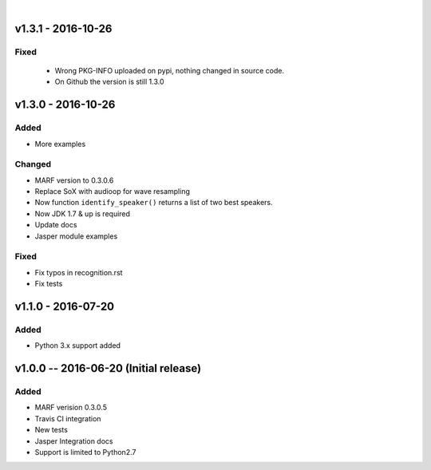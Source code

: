 
|

=============
v1.3.1 - 2016-10-26
=============
-----
Fixed
-----
 - Wrong PKG-INFO uploaded on pypi, nothing changed in source code.
 - On Github the version is still 1.3.0


===================
v1.3.0 - 2016-10-26
===================
-------
Added
-------
- More examples

-------
Changed
-------
- MARF version to 0.3.0.6
- Replace SoX with audioop for wave resampling
- Now function ``identify_speaker()`` returns a list of two best speakers.
- Now JDK 1.7 & up is required
- Update docs
- Jasper module examples

-----
Fixed
-----
- Fix typos in recognition.rst
- Fix tests

====================
v1.1.0 - 2016-07-20
====================
-----
Added
-----
- Python 3.x support added

======================================
v1.0.0 -- 2016-06-20 (Initial release)
======================================
-----
Added
-----
- MARF verision 0.3.0.5
- Travis CI integration
- New tests
- Jasper Integration docs
- Support is limited to Python2.7
